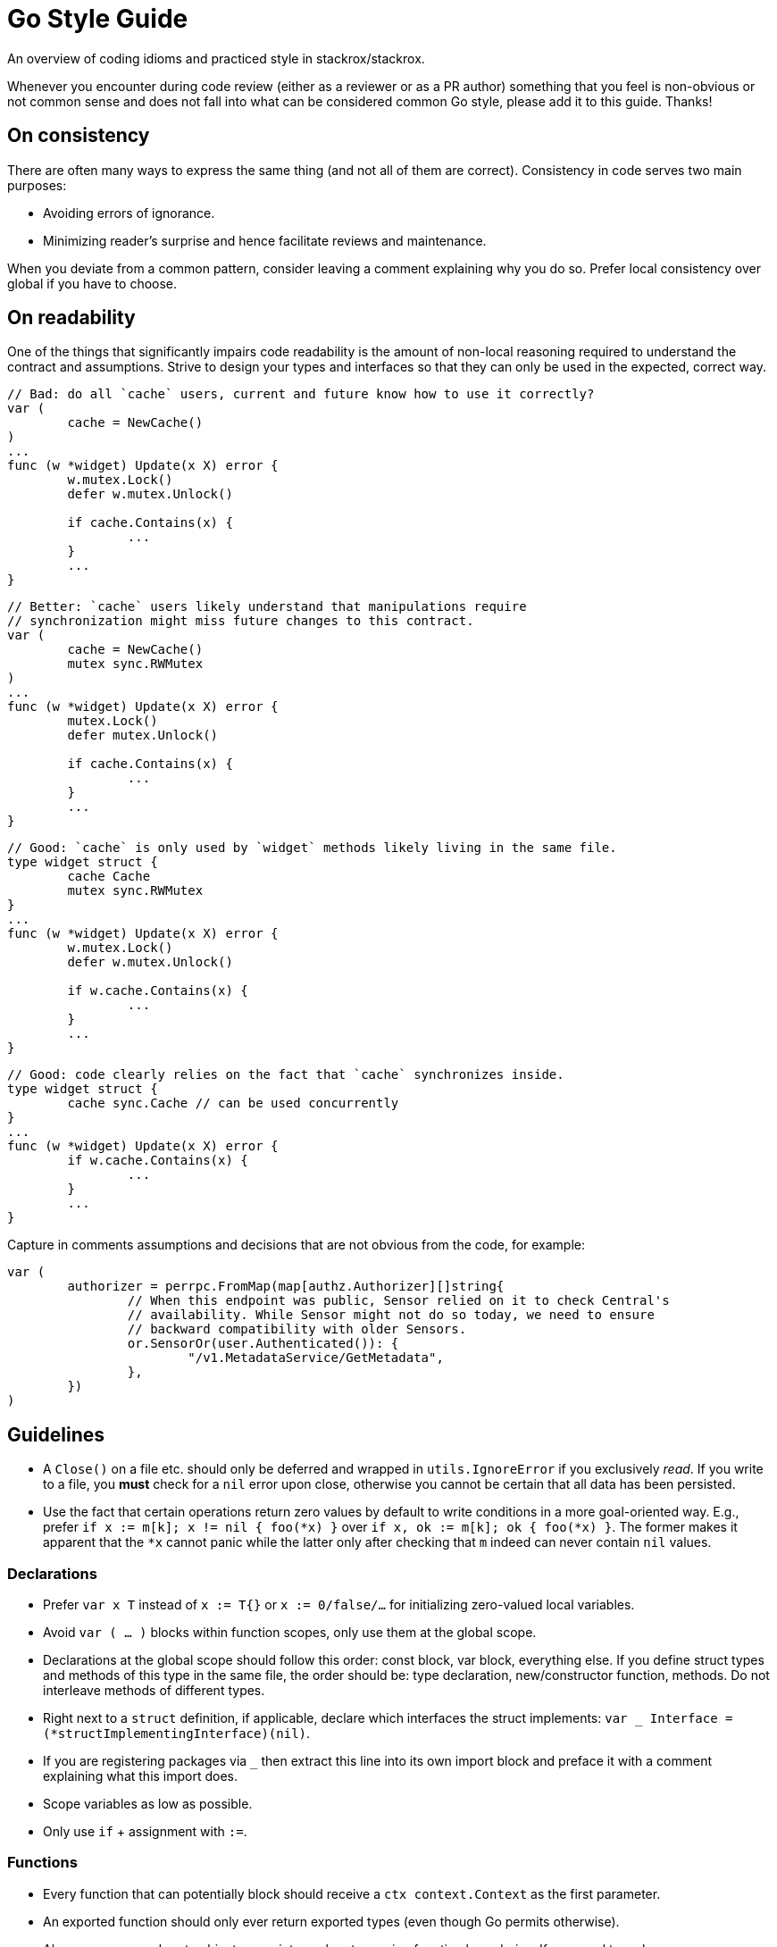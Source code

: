 = Go Style Guide

An overview of coding idioms and practiced style in stackrox/stackrox.

Whenever you encounter during code review (either as a reviewer or as a PR
author) something that you feel is non-obvious or not common sense and does not
fall into what can be considered common Go style, please add it to this guide.
Thanks!

:toc:

== On consistency

There are often many ways to express the same thing (and not all of them are
correct). Consistency in code serves two main purposes:

* Avoiding errors of ignorance.
* Minimizing reader's surprise and hence facilitate reviews and maintenance.

When you deviate from a common pattern, consider leaving a comment explaining
why you do so. Prefer local consistency over global if you have to choose.

== On readability

One of the things that significantly impairs code readability is the amount of
non-local reasoning required to understand the contract and assumptions. Strive
to design your types and interfaces so that they can only be used in the
expected, correct way.

[,go]
----
// Bad: do all `cache` users, current and future know how to use it correctly?
var (
	cache = NewCache()
)
...
func (w *widget) Update(x X) error {
	w.mutex.Lock()
	defer w.mutex.Unlock()

	if cache.Contains(x) {
		...	
	}
	...
}
----

[,go]
----
// Better: `cache` users likely understand that manipulations require
// synchronization might miss future changes to this contract.
var (
	cache = NewCache()
	mutex sync.RWMutex
)
...
func (w *widget) Update(x X) error {
	mutex.Lock()
	defer mutex.Unlock()

	if cache.Contains(x) {
		...	
	}
	...
}
----

[,go]
----
// Good: `cache` is only used by `widget` methods likely living in the same file.
type widget struct {
	cache Cache
	mutex sync.RWMutex
}
...
func (w *widget) Update(x X) error {
	w.mutex.Lock()
	defer w.mutex.Unlock()

	if w.cache.Contains(x) {
		...	
	}
	...
}
----

[,go]
----
// Good: code clearly relies on the fact that `cache` synchronizes inside.
type widget struct {
	cache sync.Cache // can be used concurrently
}
...
func (w *widget) Update(x X) error {
	if w.cache.Contains(x) {
		...	
	}
	...
}
----

Capture in comments assumptions and decisions that are not obvious from the
code, for example:

[,go]
----
var (
	authorizer = perrpc.FromMap(map[authz.Authorizer][]string{
		// When this endpoint was public, Sensor relied on it to check Central's
		// availability. While Sensor might not do so today, we need to ensure
		// backward compatibility with older Sensors.
		or.SensorOr(user.Authenticated()): {
			"/v1.MetadataService/GetMetadata",
		},
	})
)
----

== Guidelines

* A `Close()` on a file etc. should only be deferred and wrapped in
`utils.IgnoreError` if you exclusively _read_. If you write to a file, you
*must* check for a `nil` error upon close, otherwise you cannot be certain
that all data has been persisted.
* Use the fact that certain operations return zero values by default to write
conditions in a more goal-oriented way. E.g., prefer
`if x := m[k]; x != nil { foo(*x) }` over `if x, ok := m[k]; ok { foo(*x) }`.
The former makes it apparent that the `*x` cannot panic while the latter only
after checking that `m` indeed can never contain `nil` values.

=== Declarations

* Prefer `var x T` instead of `x := T{}` or `x := 0/false/…` for initializing
zero-valued local variables.
* Avoid `var ( … )` blocks within function scopes, only use them at the global
scope.
* Declarations at the global scope should follow this order: const block, var
block, everything else. If you define struct types and methods of this type in
the same file, the order should be: type declaration, new/constructor function,
methods. Do not interleave methods of different types.
* Right next to a `struct` definition, if applicable, declare which interfaces
the struct implements: `var _ Interface = (*structImplementingInterface)(nil)`.
* If you are registering packages via `_` then extract this line into its own
import block and preface it with a comment explaining what this import does.
* Scope variables as low as possible.
* Only use `if` + assignment with `:=`.

=== Functions

* Every function that can potentially block should receive a `ctx context.Context`
as the first parameter.
* An exported function should only ever return exported types (even though Go
permits otherwise).
* Always pass around proto objects as pointers when traversing function
boundaries. If you need to make a copy, use `obj.CloneVT()`.
* When using slice tricks like filtering in a function, pass the slice as a
pointer to explicitly call out that the underlying data may be modified in
that function.
* Avoid naked returns
+
[,go]
----
// Bad: naked return requires to look on the func declaration to know what is
// being returned.
func split(sum int) (x, y int) {
  x = sum * 4 / 9
  y = sum - x
  return
}
----

[,go]
----
// Good: it is known what is being returned by looking only at the return
// statement.
func split(sum int) (x, y int) {
	x = sum * 4 / 9
	y = sum - x
	return x, y
}
----

=== Types and collections

* Use `.GetField()` instead of `.Field` on protobuf objects
* Do not embed public types that are part of an object's _internal_ state into
structs, exported or non-exported. I.e., do `mutex sync.Mutex` instead of
`sync.Mutex` at the `struct` level. `obj.Lock()` suggests that Lock would be
part of the public interface, which it should not be.
* When using `append`, preallocate whenever possible.
* When setting elements in a slice, instantiate like `s := make([]string, 0, capacity)`
and use `append` because this greatly decreases potential index out of bounds
errors.

=== Concurrency

* If you're new to Go, consider watching Malte's talk "Concurrency in Go (Part 1)":
https://docs.google.com/presentation/d/1yfFWn4Px6Xm_XKaHT0o-UBUVla1Tc5HWYD9lMp5Cu98[slides],
https://drive.google.com/file/d/1oRKOI3QPPaJ31jf2_We02aPkIvPuDUUj/view[recording].
* *Always* use `defer mutex.Unlock()` instead of explicitly calling `Unlock()`.
If you need to unlock before the function returns, use `concurrency.WithLock()`
or `concurrency.WithRLock()`.
* When you add the `go` keyword to a function call, check the function's
concurrent correctness.

=== Error handling

* Use `errors.Wrap[f]()` from `github.com/pkg/errors` to add a message when
forwarding the error.
* Use `RoxError.CausedBy[f]()` from `pkg/errox` to add context to an existing
message.
* Prefer `RoxError.New[f]()` from `pkg/errox` over `errors.Errorf()` from
`github.com/pkg/errors` and `errors.New()` from the _builtin_ errors package
to assign the error one of the standard classes.
* If you must define designated error conditions, do this in the package as
global variables.
* When calling a function that returns an error, always check for `err != nil`
before doing anything else with the results.
* When panic'ing, always use `error` objects as the argument.
* When doing a type conversion, use the form with two values on the left side of
the assignment operator, even if you don't use the value, e.g.,
`x, _ := val.(T)`. The single-valued form may panic. If you know that the type
conversion will always succeed, add a comment explaining why.

=== Comments and text

* Use `TODO(ROX-XYZ)` for tracking what should be done in a follow-up.
* Aim for 120 columns max line length; consider 80 columns for comments and text
blobs for readability.
